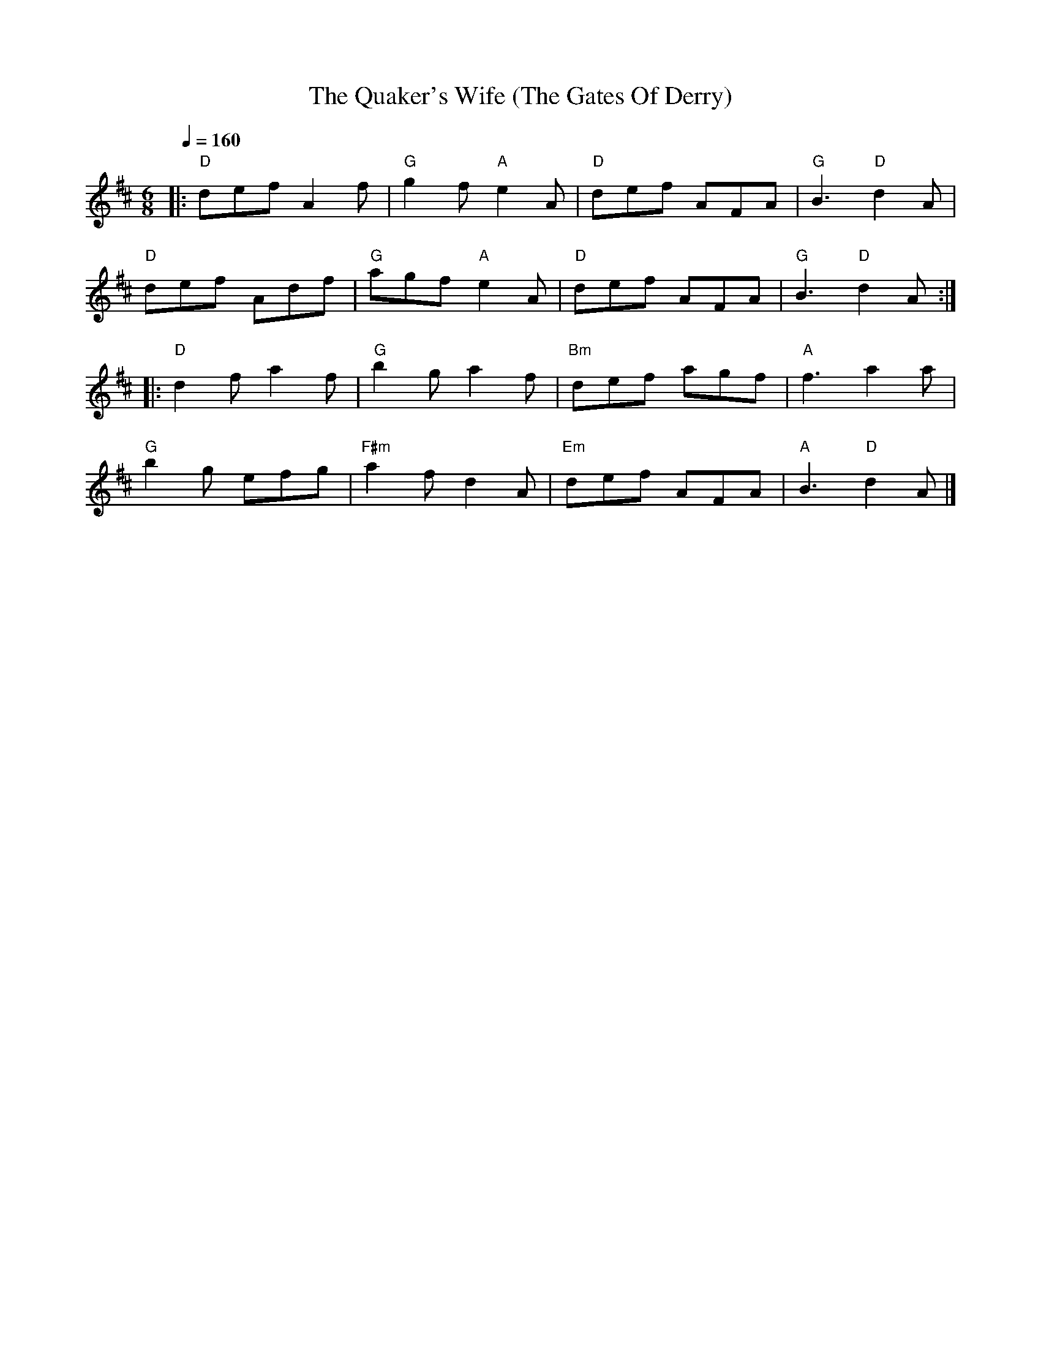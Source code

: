 X:1
T:The Quaker's Wife (The Gates Of Derry)
L:1/8
Q:1/4=160
M:6/8
K:D
|:"D" def A2 f |"G" g2 f"A" e2 A |"D" def AFA | "G" B3"D" d2 A |
"D" def Adf |"G" agf"A" e2 A |"D" def AFA |"G" B3"D" d2 A ::
"D" d2 f a2 f | "G" b2 g a2 f |"Bm" def agf |"A" f3 a2 a |
"G" b2 g efg |"F#m" a2 f d2 A |"Em" def AFA | "A" B3"D" d2 A |]